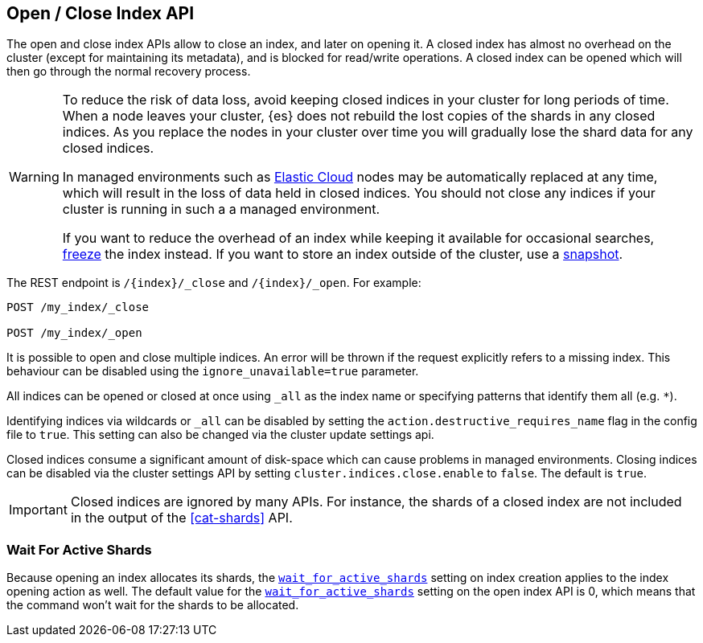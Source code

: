 [[indices-open-close]]
== Open / Close Index API

The open and close index APIs allow to close an index, and later on
opening it. A closed index has almost no overhead on the cluster (except
for maintaining its metadata), and is blocked for read/write operations.
A closed index can be opened which will then go through the normal
recovery process.

[WARNING]
====
To reduce the risk of data loss, avoid keeping closed indices in your cluster
for long periods of time. When a node leaves your cluster, {es} does not
rebuild the lost copies of the shards in any closed indices. As you replace the
nodes in your cluster over time you will gradually lose the shard data for any
closed indices.

In managed environments such as https://www.elastic.co/cloud[Elastic Cloud]
nodes may be automatically replaced at any time, which will result in the loss
of data held in closed indices. You should not close any indices if your
cluster is running in such a a managed environment.

If you want to reduce the overhead of an index while keeping it available for
occasional searches, <<frozen-indices,freeze>> the index instead. If you want
to store an index outside of the cluster, use a <<modules-snapshots,snapshot>>.
====

The REST endpoint is `/{index}/_close` and `/{index}/_open`. For
example:

[source,js]
--------------------------------------------------
POST /my_index/_close

POST /my_index/_open
--------------------------------------------------
// CONSOLE
// TEST[s/^/PUT my_index\n/]

It is possible to open and close multiple indices. An error will be thrown
if the request explicitly refers to a missing index. This behaviour can be
disabled using the `ignore_unavailable=true` parameter.

All indices can be opened or closed at once using `_all` as the index name
or specifying patterns that identify them all (e.g. `*`).

Identifying indices via wildcards or `_all` can be disabled by setting the
`action.destructive_requires_name` flag in the config file to `true`.
This setting can also be changed via the cluster update settings api.

Closed indices consume a significant amount of disk-space which can cause
problems in managed environments. Closing indices can be disabled via the
cluster settings API by setting `cluster.indices.close.enable` to `false`. The
default is `true`.

IMPORTANT: Closed indices are ignored by many APIs. For instance, the shards of
a closed index are not included in the output of the <<cat-shards>> API.

[float]
=== Wait For Active Shards

Because opening an index allocates its shards, the
<<create-index-wait-for-active-shards,`wait_for_active_shards`>> setting on
index creation applies to the index opening action as well. The default value
for the <<create-index-wait-for-active-shards,`wait_for_active_shards`>> setting
on the open index API is 0, which means that the command won't wait for the shards
to be allocated.
